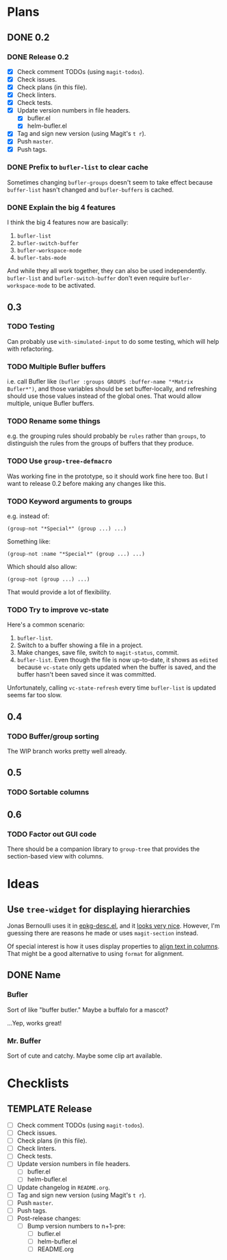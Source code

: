 #+PROPERTY: logging nil
#+TODO: TODO UNDERWAY | DONE CANCELED
#+TYP_TODO: MAYBE | CANCELED
#+TYP_TODO: TEMPLATE

* Plans

** DONE 0.2

*** DONE Release 0.2

+  [X] Check comment TODOs (using =magit-todos=).
+  [X] Check issues.
+  [X] Check plans (in this file).
+  [X] Check linters.
+  [X] Check tests.
+  [X] Update version numbers in file headers.
     -  [X] bufler.el
     -  [X] helm-bufler.el
+  [X] Tag and sign new version (using Magit's =t r=).
+  [X] Push =master=.
+  [X] Push tags.

*** DONE Prefix to =bufler-list= to clear cache

Sometimes changing =bufler-groups= doesn't seem to take effect because =buffer-list= hasn't changed and =bufler-buffers= is cached.

*** DONE Explain the big 4 features
:PROPERTIES:
:ID:       2f7ddcb5-906d-4586-8a86-d21a09b2cf36
:END:

I think the big 4 features now are basically:

1.  =bufler-list=
2.  =bufler-switch-buffer=
3.  =bufler-workspace-mode=
4.  =bufler-tabs-mode=

And while they all work together, they can also be used independently.  =bufler-list= and =bufler-switch-buffer= don't even require =bufler-workspace-mode= to be activated.

** 0.3

*** TODO Testing

Can probably use =with-simulated-input= to do some testing, which will help with refactoring.

*** TODO Multiple Bufler buffers

i.e. call Bufler like ~(bufler :groups GROUPS :buffer-name "*Matrix Bufler*")~, and those variables should be set buffer-locally, and refreshing should use those values instead of the global ones.  That would allow multiple, unique Bufler buffers.

*** TODO Rename some things

e.g. the grouping rules should probably be =rules= rather than =groups=, to distinguish the rules from the groups of buffers that they produce.

*** TODO Use =group-tree-defmacro=

Was working fine in the prototype, so it should work fine here too.  But I want to release 0.2 before making any changes like this.

*** TODO Keyword arguments to groups

e.g. instead of:

#+BEGIN_SRC elisp
(group-not "*Special*" (group ...) ...)
#+END_SRC

Something like:

#+BEGIN_SRC elisp
(group-not :name "*Special*" (group ...) ...)
#+END_SRC

Which should also allow:

#+BEGIN_SRC elisp
(group-not (group ...) ...)
#+END_SRC

That would provide a lot of flexibility.

*** TODO Try to improve vc-state

Here's a common scenario:

1.  =bufler-list=.
2.  Switch to a buffer showing a file in a project.
3.  Make changes, save file, switch to =magit-status=, commit.
4.  =bufler-list=.  Even though the file is now up-to-date, it shows as =edited= because =vc-state= only gets updated when the buffer is saved, and the buffer hasn't been saved since it was committed.

Unfortunately, calling =vc-state-refresh= every time =bufler-list= is updated seems far too slow.

** 0.4

*** TODO Buffer/group sorting

The WIP branch works pretty well already.

** 0.5

*** TODO Sortable columns


** 0.6

*** TODO Factor out GUI code

There should be a companion library to =group-tree= that provides the section-based view with columns.

* Ideas

** Use =tree-widget= for displaying hierarchies

Jonas Bernoulli uses it in [[https://github.com/emacscollective/epkg/blob/master/epkg-desc.el][epkg-desc.el]], and it [[https://emacsmirror.net/assets/epkg.png][looks very nice]].  However, I'm guessing there are reasons he made or uses =magit-section= instead.

Of special interest is how it uses display properties to [[https://github.com/emacscollective/epkg/blob/edf8c009066360af61caedf67a2482eaa19481b0/epkg-desc.el#L363][align text in columns]].  That might be a good alternative to using =format= for alignment.

** DONE Name

*** Bufler

Sort of like "buffer butler."  Maybe a buffalo for a mascot?

...Yep, works great!

*** Mr. Buffer

Sort of cute and catchy.  Maybe some clip art available.

* Checklists

** TEMPLATE Release

+  [ ] Check comment TODOs (using =magit-todos=).
+  [ ] Check issues.
+  [ ] Check plans (in this file).
+  [ ] Check linters.
+  [ ] Check tests.
+  [ ] Update version numbers in file headers.
     -  [ ] bufler.el
     -  [ ] helm-bufler.el
+  [ ] Update changelog in =README.org=.
+  [ ] Tag and sign new version (using Magit's =t r=).
+  [ ] Push =master=.
+  [ ] Push tags.
+  [ ] Post-release changes:
     -  [ ] Bump version numbers to n+1-pre:
          +  [ ] bufler.el
          +  [ ] helm-bufler.el
          +  [ ] README.org

